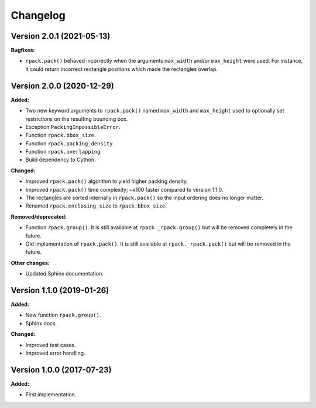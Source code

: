 =========
Changelog
=========

Version 2.0.1 (2021-05-13)
==========================

**Bugfixes:**

* ``rpack.pack()`` behaved incorrectly when the arguments ``max_width`` and/or ``max_height`` were used. For instance, it could return incorrect rectangle positions which made the rectangles overlap.

Version 2.0.0 (2020-12-29)
==========================

**Added:**

* Two new keyword arguments to ``rpack.pack()`` named ``max_width``
  and ``max_height`` used to optionally set restrictions on the
  resulting bounding box.
* Exception ``PackingImpossibleError``.
* Function ``rpack.bbox_size``.
* Function ``rpack.packing_density``.
* Function ``rpack.overlapping``.
* Build dependency to Cython.

**Changed:**

* Improved ``rpack.pack()`` algorithm to yield higher packing density.
* Improved ``rpack.pack()`` time complexity; ~x100 faster compared to
  version 1.1.0.
* The rectangles are sorted internally in ``rpack.pack()`` so the
  input ordering does no longer matter.
* Renamed ``rpack.enclosing_size`` to ``rpack.bbox_size``.

**Removed/deprecated:**

* Function ``rpack.group()``. It is still available at
  ``rpack._rpack.group()`` but will be removed completely in the
  future.
* Old implementation of ``rpack.pack()``. It is still available at
  ``rpack._rpack.pack()`` but will be removed in the future.

**Other changes:**

* Updated Sphinx documentation.


Version 1.1.0 (2019-01-26)
==========================

**Added:**

* New function ``rpack.group()``.
* Sphinx docs.

**Changed:**

* Improved test cases.
* Improved error handling.

Version 1.0.0 (2017-07-23)
==========================

**Added:**

* First implementation.
